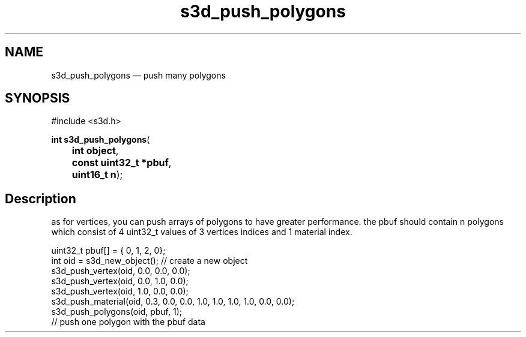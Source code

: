 .TH "s3d_push_polygons" "3" 
.SH "NAME" 
s3d_push_polygons \(em push many polygons 
.SH "SYNOPSIS" 
.PP 
.nf 
#include <s3d.h> 
.sp 1 
\fBint \fBs3d_push_polygons\fP\fR( 
\fB	int \fBobject\fR\fR, 
\fB	const uint32_t *\fBpbuf\fR\fR, 
\fB	uint16_t \fBn\fR\fR); 
.fi 
.SH "Description" 
.PP 
as for vertices, you can push arrays of polygons to have greater performance. the pbuf should contain n polygons which consist of 4 uint32_t values of 3 vertices indices and 1 material index. 
.PP 
.nf 
uint32_t pbuf[] = { 0, 1, 2, 0}; 
int oid = s3d_new_object();   // create a new object 
s3d_push_vertex(oid, 0.0, 0.0, 0.0); 
s3d_push_vertex(oid, 0.0, 1.0, 0.0); 
s3d_push_vertex(oid, 1.0, 0.0, 0.0); 
s3d_push_material(oid, 0.3, 0.0, 0.0, 1.0, 1.0, 1.0, 1.0, 0.0, 0.0); 
s3d_push_polygons(oid, pbuf, 1); 
// push one polygon with the pbuf data 
.fi 
.PP 
.\" created by instant / docbook-to-man
